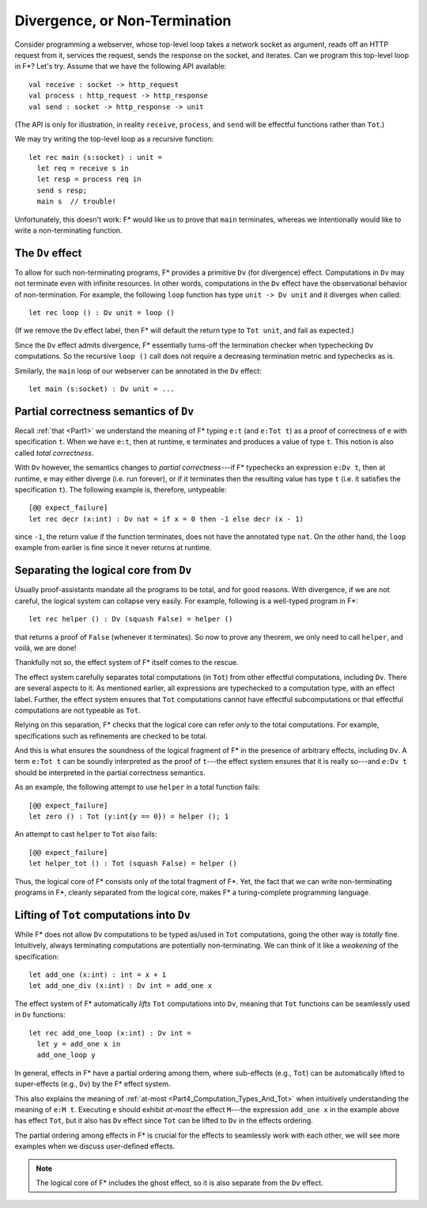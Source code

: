 .. _Part4_Div:

Divergence, or Non-Termination
===============================

Consider programming a webserver, whose top-level loop takes a network
socket as argument, reads off an HTTP request from it, services the
request, sends the response on the socket, and iterates. Can we program this top-level loop in F*? Let's
try. Assume that we have the following API available::

  val receive : socket -> http_request
  val process : http_request -> http_response
  val send : socket -> http_response -> unit

(The API is only for illustration, in reality ``receive``,
``process``, and ``send`` will be effectful functions rather than
``Tot``.)

We may try writing the top-level loop as a recursive function::

  let rec main (s:socket) : unit =
    let req = receive s in
    let resp = process req in
    send s resp;
    main s  // trouble!

Unfortunately, this doesn't work: F*
would like us to prove that ``main`` terminates, whereas we
intentionally would like to write a non-terminating function.

The ``Dv`` effect
^^^^^^^^^^^^^^^^^^^

To allow for such non-terminating programs, F* provides a primitive
``Dv`` (for divergence) effect. Computations
in ``Dv`` may not terminate even with infinite resources. In other
words, computations in the ``Dv`` effect have the observational
behavior of non-termination. For example, the following ``loop``
function has type ``unit -> Dv unit`` and it diverges when called::

  let rec loop () : Dv unit = loop ()

(If we remove the ``Dv`` effect label, then F* will default the return
type to ``Tot unit``, and fail as expected.)

Since the ``Dv`` effect admits divergence, F* essentially turns-off
the termination checker when typechecking ``Dv`` computations. So the
recursive ``loop ()`` call does not require a decreasing termination
metric and typechecks as is.

Similarly, the ``main`` loop of our webserver can be annotated in the
``Dv`` effect::

  let main (s:socket) : Dv unit = ...


Partial correctness semantics of ``Dv``
^^^^^^^^^^^^^^^^^^^^^^^^^^^^^^^^^^^^^^^^

Recall :ref:`that <Part1>` we understand the meaning of F* typing
``e:t`` (and ``e:Tot t``) as a proof of correctness of ``e`` with
specification ``t``. When we have ``e:t``, then at runtime, ``e``
terminates and produces a value of type ``t``. This notion is also
called *total correctness*.

With ``Dv`` however, the semantics changes to *partial
correctness*---if F* typechecks an expression ``e:Dv t``, then at
runtime, ``e`` may either diverge (i.e. run forever), or if it terminates
then the resulting value has type ``t`` (i.e. it satisfies the
specification ``t``). The following example is, therefore, untypeable::

  [@@ expect_failure]
  let rec decr (x:int) : Dv nat = if x = 0 then -1 else decr (x - 1)

since ``-1``, the return value if the function terminates, does not
have the annotated type ``nat``. On the other hand, the ``loop``
example from earlier is fine since it never returns at runtime.


Separating the logical core from ``Dv``
^^^^^^^^^^^^^^^^^^^^^^^^^^^^^^^^^^^^^^^^^

Usually proof-assistants mandate all the programs to be total, and
for good reasons. With divergence, if we are not careful, the logical
system can collapse very easily. For example, following is a
well-typed program in F*::

  let rec helper () : Dv (squash False) = helper ()

that returns a proof of ``False`` (whenever it terminates). So now to
prove any theorem, we only need to call ``helper``, and voilà, we are
done!

Thankfully not so, the effect system of F* itself comes to the rescue.

The effect system carefully separates total computations (in ``Tot``)
from other effectful computations, including ``Dv``. There are several
aspects to it. As mentioned earlier, all expressions are typechecked
to a computation type, with an effect label. Further, the effect
system ensures that ``Tot`` computations cannot have effectful
subcomputations or that effectful computations are not typeable as
``Tot``.

Relying on this separation, F* checks that the logical core can refer
*only* to the total computations. For example, specifications such as
refinements are checked to be total.

And this is what ensures the soundness of the logical fragment of F*
in the presence of arbitrary effects, including ``Dv``. A term ``e:Tot
t`` can be soundly interpreted as the proof of ``t``---the effect
system ensures that it is really so---and ``e:Dv t`` should be
interpreted in the partial correctness semantics.

As an example, the following attempt to use ``helper`` in a total
function fails::

  [@@ expect_failure]
  let zero () : Tot (y:int{y == 0}) = helper (); 1

An attempt to cast ``helper`` to ``Tot`` also fails::

  [@@ expect_failure]
  let helper_tot () : Tot (squash False) = helper ()

Thus, the logical core of F* consists only of the total fragment of
F*. Yet, the fact that we can write non-terminating programs in F*,
cleanly separated from the logical core, makes F* a turing-complete
programming language.


Lifting of ``Tot`` computations into ``Dv``
^^^^^^^^^^^^^^^^^^^^^^^^^^^^^^^^^^^^^^^^^^^^^^^^^

While F* does not allow ``Dv`` computations to be
typed as/used in ``Tot`` computations, going the other way is *totally*
fine. Intuitively, always terminating computations are
potentially non-terminating. We can think of it like a *weakening* of
the specification::

  let add_one (x:int) : int = x + 1
  let add_one_div (x:int) : Dv int = add_one x

The effect system of F* automatically *lifts* ``Tot`` computations
into ``Dv``, meaning that ``Tot`` functions can be seamlessly used in
``Dv`` functions::

  let rec add_one_loop (x:int) : Dv int =
    let y = add_one x in
    add_one_loop y


In general, effects in F* have a partial ordering among them,
where sub-effects (e.g., ``Tot``) can be automatically lifted to
super-effects (e.g., ``Dv``) by the F* effect system.

This also explains the meaning of :ref:`at-most
<Part4_Computation_Types_And_Tot>` when intuitively understanding the
meaning of ``e:M t``. Executing ``e`` should exhibit *at-most* the effect
``M``---the expression ``add_one x`` in the
example above has effect ``Tot``, but it also has ``Dv`` effect since
``Tot`` can be lifted to ``Dv`` in the effects ordering.

The partial ordering among effects in F* is crucial for the effects to
seamlessly work with each other, we will see more examples when we
discuss user-defined effects.

.. note::

   The logical core of F* includes the ghost effect, so it is also
   separate from the ``Dv`` effect.
